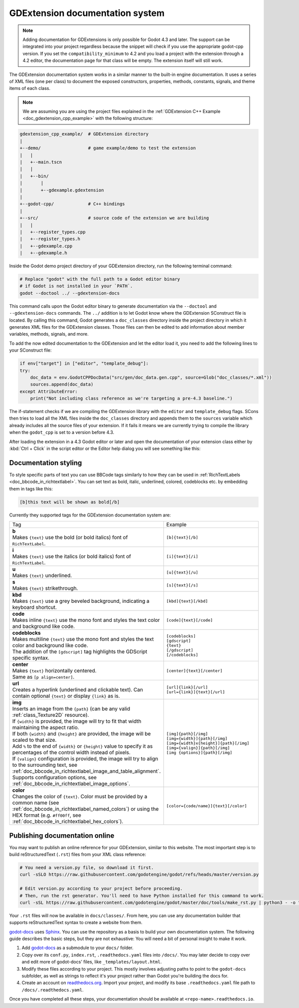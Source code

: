 .. _doc_gdextension_docs_system:

GDExtension documentation system
================================

.. note::

    Adding documentation for GDExtensions is only possible for Godot 4.3 and later. The support can be integrated into your project
    regardless because the snippet will check if you use the appropriate godot-cpp version.
    If you set the ``compatibility_minimum`` to 4.2 and you load a project with the extension through a 4.2 editor, the
    documentation page for that class will be empty. The extension itself will still work.

The GDExtension documentation system works in a similar manner to the built-in engine documentation. It uses a series of
XML files (one per class) to document the exposed constructors, properties, methods, constants, signals, and theme items of each class.

.. note::

    We are assuming you are using the project files explained in the :ref:`GDExtension C++ Example <doc_gdextension_cpp_example>`
    with the following structure:

.. code-block:: none

    gdextension_cpp_example/  # GDExtension directory
    |
    +--demo/                  # game example/demo to test the extension
    |   |
    |   +--main.tscn
    |   |
    |   +--bin/
    |       |
    |       +--gdexample.gdextension
    |
    +--godot-cpp/             # C++ bindings
    |
    +--src/                   # source code of the extension we are building
    |   |
    |   +--register_types.cpp
    |   +--register_types.h
    |   +--gdexample.cpp
    |   +--gdexample.h

Inside the Godot demo project directory of your GDExtension directory, run the following terminal command:

.. code-block:: none

    # Replace "godot" with the full path to a Godot editor binary
    # if Godot is not installed in your `PATH`.
    godot --doctool ../ --gdextension-docs

This command calls upon the Godot editor binary to generate documentation via the ``--doctool``
and ``--gdextension-docs`` commands. The ``../`` addition is to let Godot know where the GDExtension
SConstruct file is located. By calling this command, Godot generates a ``doc_classes`` directory inside the
project directory in which it generates XML files for the GDExtension classes. Those files
can then be edited to add information about member variables, methods, signals, and more.

To add the now edited documentation to the GDExtension and let the editor load it,
you need to add the following lines to your SConstruct file:

.. code-block:: py

    if env["target"] in ["editor", "template_debug"]:
    try:
        doc_data = env.GodotCPPDocData("src/gen/doc_data.gen.cpp", source=Glob("doc_classes/*.xml"))
        sources.append(doc_data)
    except AttributeError:
        print("Not including class reference as we're targeting a pre-4.3 baseline.")

The if-statement checks if we are compiling the GDExtension library with the ``editor`` and ``template_debug``
flags. SCons then tries to load all the XML files inside the ``doc_classes`` directory and appends them
to the ``sources`` variable which already includes all the source files of your extension. If it fails
it means we are currently trying to compile the library when the ``godot_cpp`` is set to a version before 4.3.

After loading the extension in a 4.3 Godot editor or later and open the documentation of your extension class
either by :kbd:`Ctrl + Click` in the script editor or the Editor help dialog you will see something like this:

.. image:: img/gdextension_docs_generation.webp

Documentation styling
---------------------

To style specific parts of text you can use BBCode tags similarly to how they can be used in :ref:`RichTextLabels <doc_bbcode_in_richtextlabel>`.
You can set text as bold, italic, underlined, colored, codeblocks etc. by embedding them in tags like this:

.. code-block:: none

    [b]this text will be shown as bold[/b]

Currently they supported tags for the GDExtension documentation system are:

.. list-table::
  :class: wrap-normal
  :width: 100%
  :widths: 60 40

  * - Tag
    - Example

  * - | **b**
      | Makes ``{text}`` use the bold (or bold italics) font of ``RichTextLabel``.

    - ``[b]{text}[/b]``

  * - | **i**
      | Makes ``{text}`` use the italics (or bold italics) font of ``RichTextLabel``.

    - ``[i]{text}[/i]``

  * - | **u**
      | Makes ``{text}`` underlined.

    - ``[u]{text}[/u]``

  * - | **s**
      | Makes ``{text}`` strikethrough.

    - ``[s]{text}[/s]``

  * - | **kbd**
      | Makes ``{text}`` use a grey beveled background, indicating a keyboard shortcut.

    - ``[kbd]{text}[/kbd]``

  * - | **code**
      | Makes inline ``{text}`` use the mono font and styles the text color and background like code.

    - ``[code]{text}[/code]``

  * - | **codeblocks**
      | Makes multiline ``{text}`` use the mono font and styles the text color and background like code.
      | The addition of the ``[gdscript]`` tag highlights the GDScript specific syntax.

    - | ``[codeblocks]``
      | ``[gdscript]``
      | ``{text}``
      | ``[/gdscript]``
      | ``[/codeblocks]``

  * - | **center**
      | Makes ``{text}`` horizontally centered.
      | Same as ``[p align=center]``.

    - ``[center]{text}[/center]``

  * - | **url**
      | Creates a hyperlink (underlined and clickable text). Can contain optional ``{text}`` or display ``{link}`` as is.

    - | ``[url]{link}[/url]``
      | ``[url={link}]{text}[/url]``

  * - | **img**
      | Inserts an image from the ``{path}`` (can be any valid :ref:`class_Texture2D` resource).
      | If ``{width}`` is provided, the image will try to fit that width maintaining
        the aspect ratio.
      | If both ``{width}`` and ``{height}`` are provided, the image will be scaled
        to that size.
      | Add ``%`` to the end of ``{width}`` or ``{height}`` value to specify it as percentages of the control width instead of pixels.
      | If ``{valign}`` configuration is provided, the image will try to align to the
        surrounding text, see :ref:`doc_bbcode_in_richtextlabel_image_and_table_alignment`.
      | Supports configuration options, see :ref:`doc_bbcode_in_richtextlabel_image_options`.

    - | ``[img]{path}[/img]``
      | ``[img={width}]{path}[/img]``
      | ``[img={width}x{height}]{path}[/img]``
      | ``[img={valign}]{path}[/img]``
      | ``[img {options}]{path}[/img]``

  * - | **color**
      | Changes the color of ``{text}``. Color must be provided by a common name (see
        :ref:`doc_bbcode_in_richtextlabel_named_colors`) or using the HEX format (e.g.
        ``#ff00ff``, see :ref:`doc_bbcode_in_richtextlabel_hex_colors`).

    - ``[color={code/name}]{text}[/color]``


Publishing documentation online
-------------------------------

You may want to publish an online reference for your GDExtension, similar to this website.
The most important step is to build reStructuredText (``.rst``) files from your XML class reference:

.. code-block:: bash

    # You need a version.py file, so download it first.
    curl -sSLO https://raw.githubusercontent.com/godotengine/godot/refs/heads/master/version.py

    # Edit version.py according to your project before proceeding.
    # Then, run the rst generator. You'll need to have Python installed for this command to work.
    curl -sSL https://raw.githubusercontent.com/godotengine/godot/master/doc/tools/make_rst.py | python3 - -o "docs/classes" -l "en" doc_classes

Your ``.rst`` files will now be available in ``docs/classes/``. From here, you can use
any documentation builder that supports reStructuredText syntax to create a website from them.

`godot-docs <https://github.com/godotengine/godot-docs>`_ uses `Sphinx <https://www.sphinx-doc.org/en/master/>`_. You can use the repository as a basis to build your own documentation system. The following guide describes the basic steps, but they are not exhaustive: You will need a bit of personal insight to make it work.

1. Add `godot-docs <https://github.com/godotengine/godot-docs>`_ as a submodule to your ``docs/`` folder.
2. Copy over its ``conf.py``, ``index.rst``, ``.readthedocs.yaml`` files into ``/docs/``. You may later decide to copy over and edit more of godot-docs' files, like ``_templates/layout.html``.
3. Modify these files according to your project. This mostly involves adjusting paths to point to the ``godot-docs`` subfolder, as well as strings to reflect it's your project rather than Godot you're building the docs for.
4. Create an account on `readthedocs.org <http://readthedocs.org>`_. Import your project, and modify its base ``.readthedocs.yaml`` file path to ``/docs/.readthedocs.yaml``.

Once you have completed all these steps, your documentation should be available at ``<repo-name>.readthedocs.io``.
